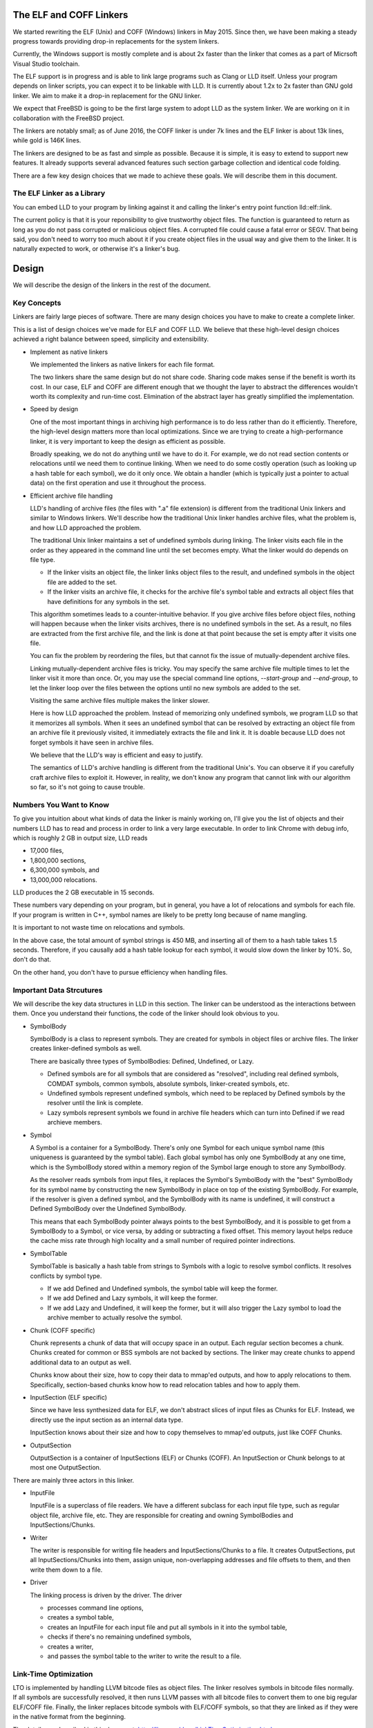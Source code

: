 The ELF and COFF Linkers
========================

We started rewriting the ELF (Unix) and COFF (Windows) linkers in May 2015.
Since then, we have been making a steady progress towards providing
drop-in replacements for the system linkers.

Currently, the Windows support is mostly complete and is about 2x faster
than the linker that comes as a part of Micrsoft Visual Studio toolchain.

The ELF support is in progress and is able to link large programs
such as Clang or LLD itself. Unless your program depends on linker scripts,
you can expect it to be linkable with LLD.
It is currently about 1.2x to 2x faster than GNU gold linker.
We aim to make it a drop-in replacement for the GNU linker.

We expect that FreeBSD is going to be the first large system
to adopt LLD as the system linker.
We are working on it in collaboration with the FreeBSD project.

The linkers are notably small; as of June 2016,
the COFF linker is under 7k lines and the ELF linker is about 13k lines,
while gold is 146K lines.

The linkers are designed to be as fast and simple as possible.
Because it is simple, it is easy to extend to support new features.
It already supports several advanced features such section garbage
collection and identical code folding.

There are a few key design choices that we made to achieve these goals.
We will describe them in this document.

The ELF Linker as a Library
---------------------------

You can embed LLD to your program by linking against it and calling the linker's
entry point function lld::elf::link.

The current policy is that it is your reponsibility to give trustworthy object
files. The function is guaranteed to return as long as you do not pass corrupted
or malicious object files. A corrupted file could cause a fatal error or SEGV.
That being said, you don't need to worry too much about it if you create object
files in the usual way and give them to the linker. It is naturally expected to
work, or otherwise it's a linker's bug.

Design
======

We will describe the design of the linkers in the rest of the document.

Key Concepts
------------

Linkers are fairly large pieces of software.
There are many design choices you have to make to create a complete linker.

This is a list of design choices we've made for ELF and COFF LLD.
We believe that these high-level design choices achieved a right balance
between speed, simplicity and extensibility.

* Implement as native linkers

  We implemented the linkers as native linkers for each file format.

  The two linkers share the same design but do not share code.
  Sharing code makes sense if the benefit is worth its cost.
  In our case, ELF and COFF are different enough that we thought the layer to
  abstract the differences wouldn't worth its complexity and run-time cost.
  Elimination of the abstract layer has greatly simplified the implementation.

* Speed by design

  One of the most important things in archiving high performance is to
  do less rather than do it efficiently.
  Therefore, the high-level design matters more than local optimizations.
  Since we are trying to create a high-performance linker,
  it is very important to keep the design as efficient as possible.

  Broadly speaking, we do not do anything until we have to do it.
  For example, we do not read section contents or relocations
  until we need them to continue linking.
  When we need to do some costly operation (such as looking up
  a hash table for each symbol), we do it only once.
  We obtain a handler (which is typically just a pointer to actual data)
  on the first operation and use it throughout the process.

* Efficient archive file handling

  LLD's handling of archive files (the files with ".a" file extension) is different
  from the traditional Unix linkers and similar to Windows linkers.
  We'll describe how the traditional Unix linker handles archive files,
  what the problem is, and how LLD approached the problem.

  The traditional Unix linker maintains a set of undefined symbols during linking.
  The linker visits each file in the order as they appeared in the command line
  until the set becomes empty. What the linker would do depends on file type.

  - If the linker visits an object file, the linker links object files to the result,
    and undefined symbols in the object file are added to the set.

  - If the linker visits an archive file, it checks for the archive file's symbol table
    and extracts all object files that have definitions for any symbols in the set.

  This algorithm sometimes leads to a counter-intuitive behavior.
  If you give archive files before object files, nothing will happen
  because when the linker visits archives, there is no undefined symbols in the set.
  As a result, no files are extracted from the first archive file,
  and the link is done at that point because the set is empty after it visits one file.

  You can fix the problem by reordering the files,
  but that cannot fix the issue of mutually-dependent archive files.

  Linking mutually-dependent archive files is tricky.
  You may specify the same archive file multiple times to
  let the linker visit it more than once.
  Or, you may use the special command line options, `--start-group` and `--end-group`,
  to let the linker loop over the files between the options until
  no new symbols are added to the set.

  Visiting the same archive files multiple makes the linker slower.

  Here is how LLD approached the problem. Instead of memorizing only undefined symbols,
  we program LLD so that it memorizes all symbols.
  When it sees an undefined symbol that can be resolved by extracting an object file
  from an archive file it previously visited, it immediately extracts the file and link it.
  It is doable because LLD does not forget symbols it have seen in archive files.

  We believe that the LLD's way is efficient and easy to justify.

  The semantics of LLD's archive handling is different from the traditional Unix's.
  You can observe it if you carefully craft archive files to exploit it.
  However, in reality, we don't know any program that cannot link
  with our algorithm so far, so it's not going to cause trouble.

Numbers You Want to Know
------------------------

To give you intuition about what kinds of data the linker is mainly working on,
I'll give you the list of objects and their numbers LLD has to read and process
in order to link a very large executable. In order to link Chrome with debug info,
which is roughly 2 GB in output size, LLD reads

- 17,000 files,
- 1,800,000 sections,
- 6,300,000 symbols, and
- 13,000,000 relocations.

LLD produces the 2 GB executable in 15 seconds.

These numbers vary depending on your program, but in general,
you have a lot of relocations and symbols for each file.
If your program is written in C++, symbol names are likely to be
pretty long because of name mangling.

It is important to not waste time on relocations and symbols.

In the above case, the total amount of symbol strings is 450 MB,
and inserting all of them to a hash table takes 1.5 seconds.
Therefore, if you causally add a hash table lookup for each symbol,
it would slow down the linker by 10%. So, don't do that.

On the other hand, you don't have to pursue efficiency
when handling files.

Important Data Strcutures
-------------------------

We will describe the key data structures in LLD in this section.
The linker can be understood as the interactions between them.
Once you understand their functions, the code of the linker should look obvious to you.

* SymbolBody

  SymbolBody is a class to represent symbols.
  They are created for symbols in object files or archive files.
  The linker creates linker-defined symbols as well.

  There are basically three types of SymbolBodies: Defined, Undefined, or Lazy.

  - Defined symbols are for all symbols that are considered as "resolved",
    including real defined symbols, COMDAT symbols, common symbols,
    absolute symbols, linker-created symbols, etc.
  - Undefined symbols represent undefined symbols, which need to be replaced by
    Defined symbols by the resolver until the link is complete.
  - Lazy symbols represent symbols we found in archive file headers
    which can turn into Defined if we read archieve members.

* Symbol

  A Symbol is a container for a SymbolBody. There's only one Symbol for each
  unique symbol name (this uniqueness is guaranteed by the symbol table).
  Each global symbol has only one SymbolBody at any one time, which is
  the SymbolBody stored within a memory region of the Symbol large enough
  to store any SymbolBody.

  As the resolver reads symbols from input files, it replaces the Symbol's
  SymbolBody with the "best" SymbolBody for its symbol name by constructing
  the new SymbolBody in place on top of the existing SymbolBody. For example,
  if the resolver is given a defined symbol, and the SymbolBody with its name
  is undefined, it will construct a Defined SymbolBody over the Undefined
  SymbolBody.

  This means that each SymbolBody pointer always points to the best SymbolBody,
  and it is possible to get from a SymbolBody to a Symbol, or vice versa,
  by adding or subtracting a fixed offset. This memory layout helps reduce
  the cache miss rate through high locality and a small number of required
  pointer indirections.

* SymbolTable

  SymbolTable is basically a hash table from strings to Symbols
  with a logic to resolve symbol conflicts. It resolves conflicts by symbol type.

  - If we add Defined and Undefined symbols, the symbol table will keep the former.
  - If we add Defined and Lazy symbols, it will keep the former.
  - If we add Lazy and Undefined, it will keep the former,
    but it will also trigger the Lazy symbol to load the archive member
    to actually resolve the symbol.

* Chunk (COFF specific)

  Chunk represents a chunk of data that will occupy space in an output.
  Each regular section becomes a chunk.
  Chunks created for common or BSS symbols are not backed by sections.
  The linker may create chunks to append additional data to an output as well.

  Chunks know about their size, how to copy their data to mmap'ed outputs,
  and how to apply relocations to them.
  Specifically, section-based chunks know how to read relocation tables
  and how to apply them.

* InputSection (ELF specific)

  Since we have less synthesized data for ELF, we don't abstract slices of
  input files as Chunks for ELF. Instead, we directly use the input section
  as an internal data type.

  InputSection knows about their size and how to copy themselves to
  mmap'ed outputs, just like COFF Chunks.

* OutputSection

  OutputSection is a container of InputSections (ELF) or Chunks (COFF).
  An InputSection or Chunk belongs to at most one OutputSection.

There are mainly three actors in this linker.

* InputFile

  InputFile is a superclass of file readers.
  We have a different subclass for each input file type,
  such as regular object file, archive file, etc.
  They are responsible for creating and owning SymbolBodies and
  InputSections/Chunks.

* Writer

  The writer is responsible for writing file headers and InputSections/Chunks to a file.
  It creates OutputSections, put all InputSections/Chunks into them,
  assign unique, non-overlapping addresses and file offsets to them,
  and then write them down to a file.

* Driver

  The linking process is driven by the driver. The driver

  - processes command line options,
  - creates a symbol table,
  - creates an InputFile for each input file and put all symbols in it into the symbol table,
  - checks if there's no remaining undefined symbols,
  - creates a writer,
  - and passes the symbol table to the writer to write the result to a file.

Link-Time Optimization
----------------------

LTO is implemented by handling LLVM bitcode files as object files.
The linker resolves symbols in bitcode files normally. If all symbols
are successfully resolved, it then runs LLVM passes
with all bitcode files to convert them to one big regular ELF/COFF file.
Finally, the linker replaces bitcode symbols with ELF/COFF symbols,
so that they are linked as if they were in the native format from the beginning.

The details are described in this document.
http://llvm.org/docs/LinkTimeOptimization.html

Glossary
--------

* RVA (COFF)

  Short for Relative Virtual Address.

  Windows executables or DLLs are not position-independent; they are
  linked against a fixed address called an image base. RVAs are
  offsets from an image base.

  Default image bases are 0x140000000 for executables and 0x18000000
  for DLLs. For example, when we are creating an executable, we assume
  that the executable will be loaded at address 0x140000000 by the
  loader, so we apply relocations accordingly. Result texts and data
  will contain raw absolute addresses.

* VA

  Short for Virtual Address. For COFF, it is equivalent to RVA + image base.

* Base relocations (COFF)

  Relocation information for the loader. If the loader decides to map
  an executable or a DLL to a different address than their image
  bases, it fixes up binaries using information contained in the base
  relocation table. A base relocation table consists of a list of
  locations containing addresses. The loader adds a difference between
  RVA and actual load address to all locations listed there.

  Note that this run-time relocation mechanism is much simpler than ELF.
  There's no PLT or GOT. Images are relocated as a whole just
  by shifting entire images in memory by some offsets. Although doing
  this breaks text sharing, I think this mechanism is not actually bad
  on today's computers.

* ICF

  Short for Identical COMDAT Folding (COFF) or Identical Code Folding (ELF).

  ICF is an optimization to reduce output size by merging read-only sections
  by not only their names but by their contents. If two read-only sections
  happen to have the same metadata, actual contents and relocations,
  they are merged by ICF. It is known as an effective technique,
  and it usually reduces C++ program's size by a few percent or more.

  Note that this is not entirely sound optimization. C/C++ require
  different functions have different addresses. If a program depends on
  that property, it would fail at runtime.

  On Windows, that's not really an issue because MSVC link.exe enabled
  the optimization by default. As long as your program works
  with the linker's default settings, your program should be safe with ICF.

  On Unix, your program is generally not guaranteed to be safe with ICF,
  although large programs happen to work correctly.
  LLD works fine with ICF for example.
